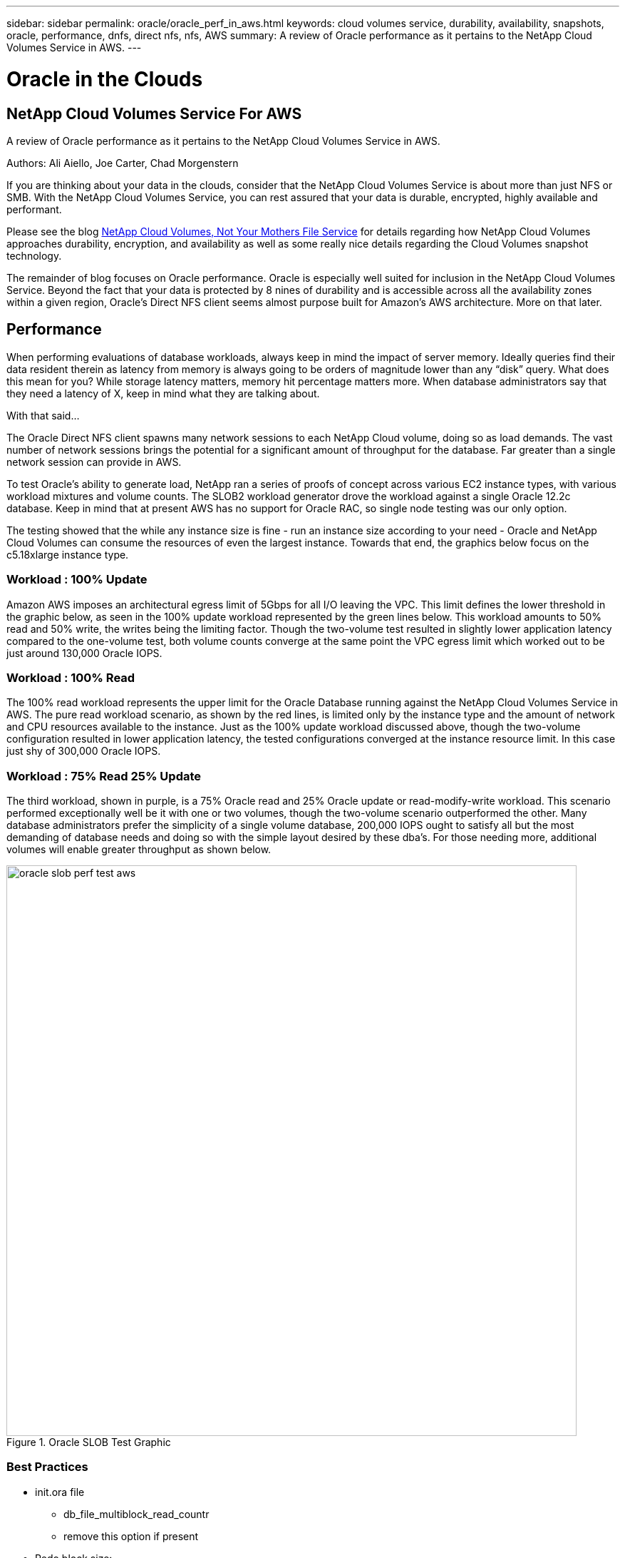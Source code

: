 ---
sidebar: sidebar
permalink: oracle/oracle_perf_in_aws.html
keywords: cloud volumes service, durability, availability, snapshots, oracle, performance, dnfs, direct nfs, nfs, AWS
summary: A review of Oracle performance as it pertains to the NetApp Cloud Volumes Service in AWS.
---

= Oracle in the Clouds
:hardbreaks:
:nofooter:
:linkattrs:
:imagesdir: ./media/

== NetApp Cloud Volumes Service For AWS
A review of Oracle performance as it pertains to the NetApp Cloud Volumes Service in AWS.

.Authors: Ali Aiello, Joe Carter, Chad Morgenstern

If you are thinking about your data in the clouds, consider that the NetApp Cloud Volumes Service is about more than just NFS or SMB. With the NetApp Cloud Volumes Service, you can rest assured that your data is durable, encrypted, highly available and performant.

Please see the blog https://docs.netapp.com/us-en/hybridcloudsolutions/cloud_volumes_service/snapshot_cloud_volumes.html[NetApp Cloud Volumes, Not Your Mothers File Service] for details regarding how NetApp Cloud Volumes approaches durability, encryption, and availability as well as some really nice details regarding the Cloud Volumes snapshot technology.


The remainder of blog focuses on Oracle performance. Oracle is especially well suited for inclusion in the NetApp Cloud Volumes Service. Beyond the fact that your data is protected by 8 nines of durability and is accessible across all the availability zones within a given region, Oracle's Direct NFS client seems almost purpose built for Amazon's AWS architecture. More on that later.


== Performance
When performing evaluations of database workloads, always keep in mind the impact of server memory. Ideally queries find their data resident therein as latency from memory is always going to be orders of magnitude lower than any “disk” query. What does this mean for you? While storage latency matters, memory hit percentage matters more. When database administrators say that they need a latency of X, keep in mind what they are talking about.

With that said…

The Oracle Direct NFS client spawns many network sessions to each NetApp Cloud volume, doing so as load demands. The vast number of network sessions brings the potential for a significant amount of throughput for the database. Far greater than a single network session can provide in AWS.

To test Oracle's ability to generate load, NetApp ran a series of proofs of concept across various EC2 instance types, with various workload mixtures and volume counts. The SLOB2 workload generator drove the workload against a single Oracle 12.2c database. Keep in mind that at present AWS has no support for Oracle RAC, so single node testing was our only option.

The testing showed that the while any instance size is fine - run an instance size according to your need - Oracle and NetApp Cloud Volumes can consume the resources of even the largest instance. Towards that end, the graphics below focus on the c5.18xlarge instance type.

=== Workload : 100% Update
Amazon AWS imposes an architectural egress limit of 5Gbps for all I/O leaving the VPC. This limit defines the lower threshold in the graphic below, as seen in the 100% update workload represented by the green lines below. This workload amounts to 50% read and 50% write, the writes being the limiting factor. Though the two-volume test resulted in slightly lower application latency compared to the one-volume test, both volume counts converge at the same point the VPC egress limit which worked out to be just around 130,000 Oracle IOPS.

=== Workload : 100% Read
The 100% read workload represents the upper limit for the Oracle Database running against the NetApp Cloud Volumes Service in AWS. The pure read workload scenario, as shown by the red lines, is limited only by the instance type and the amount of network and CPU resources available to the instance. Just as the 100% update workload discussed above, though the two-volume configuration resulted in lower application latency, the tested configurations converged at the instance resource limit. In this case just shy of 300,000 Oracle IOPS.

=== Workload : 75% Read 25% Update
The third workload, shown in purple, is a 75% Oracle read and 25% Oracle update or read-modify-write workload. This scenario performed exceptionally well be it with one or two volumes, though the two-volume scenario outperformed the other. Many database administrators prefer the simplicity of a single volume database, 200,000 IOPS ought to satisfy all but the most demanding of database needs and doing so with the simple layout desired by these dba's. For those needing more, additional volumes will enable greater throughput as shown below.

.Oracle SLOB Test Graphic
image::oracle_slob_perf_test_aws.png[align="center", width = "800px"]


=== Best Practices

* init.ora file
** db_file_multiblock_read_countr
** remove this option if present

* Redo block size:
** Set to either 512 or 4KB, in general leave as default 512, unless recommended otherwise by App or Oracle.
** If redo rates are greater than 50MBps, consider testing a 4KB block size

* Network considerations
** Enable TCP timestamps, selective acknowledgement (SACK), and TCP window scaling on hosts

* Slot tables
** sunrpc.tcp_slot_table_entries = 128
** sunrpc.tcp_max_slot_table_entries = 65536


* Mount options
[cols="^,^",options="header", .center]
|=======================================================================================================
|*File Type*|*Mount Options*
|ADR_home |rw,bg,hard,vers=3,proto=tcp,timeo=600,rsize=65536,wsize=65536
|Oracle Home |rw,bg,hard,vers=3,proto=tcp,timeo=600,rsize=65536,wsize=65536,nointr
|Control Files |rw,bg,hard,vers=3,proto=tcp,timeo=600,rsize=65536,wsize=65536,nointr
|Redo Logs |rw,bg,hard,vers=3,proto=tcp,timeo=600,rsize=65536,wsize=65536,nointr
|Datafiles |rw,bg,hard,vers=3,proto=tcp,timeo=600,rsize=65536,wsize=65536,nointr


|=======================================================================================================

== About NetApp
NetApp is the data authority for hybrid cloud. We provide a full range of hybrid cloud data services that simplify management of data across cloud and on-premises environments to accelerate digital transformation. NetApp empowers global organizations to unleash the full potential of their data to expand customer touchpoints, foster greater innovation and optimize operations. For more information, visit: www.netapp.com #DataDriven
